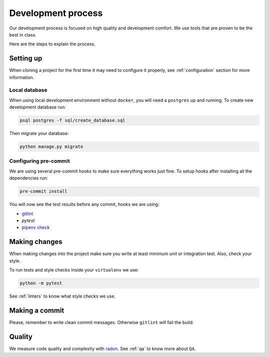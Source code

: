 Development process
===================

Our development process is focused on high quality and development comfort.
We use tools that are proven to be the best in class.

Here are the steps to explain the process.


Setting up
----------

When cloning a project for the first time it may need to configure it properly, see :ref:`configuration` section for more information.

Local database
~~~~~~~~~~~~~~

When using local development environment without ``docker``, you will need a ``postgres`` up and running. To create new development database run:

.. code:: bash

  psql postgres -f sql/create_database.sql

Then migrate your database:

.. code:: bash

  python manage.py migrate

Configuring pre-commit
~~~~~~~~~~~~~~~~~~~~~~

We are using several pre-commit hooks to make sure everything works just fine.
To setup hooks after installing all the dependencies run:

.. code:: bash

  pre-commit install


You will now see the test results before any commit, hooks we are using:

- `gitlint <http://jorisroovers.github.io/gitlint/>`_
- `pytest`
- `pipenv check <https://docs.pipenv.org/advanced.html#detection-of-security-vulnerabilities>`_


Making changes
--------------

When making changes into the project make sure you write at least minimum `unit` or integration test. Also, check your style.

To run tests and style checks inside your ``virtualenv`` we use:

.. code:: bash

  python -m pytest

See :ref:`linters` to know what style checks we use.


Making a commit
---------------

Please, remember to write clean commit messages. Otherwise ``gitlint`` will fail the build.


Quality
-------

We measure code quality and complexity with `radon <https://github.com/rubik/radon>`_. See :ref:`qa` to know more about ``QA``.
